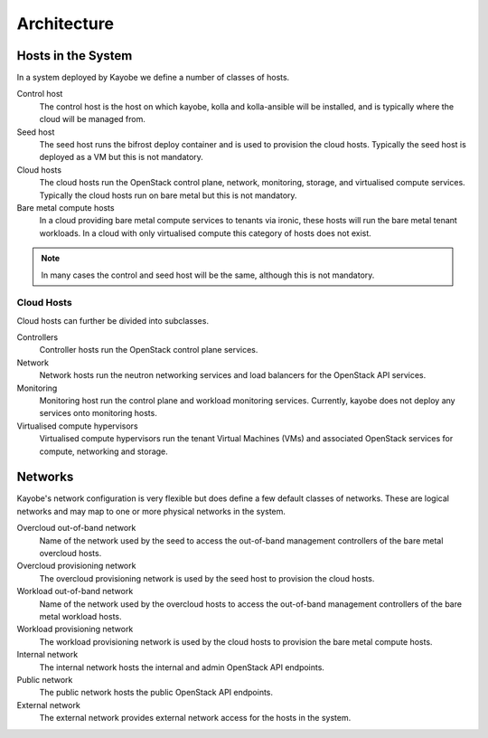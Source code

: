 ============
Architecture
============

Hosts in the System
===================

In a system deployed by Kayobe we define a number of classes of hosts.

Control host
    The control host is the host on which kayobe, kolla and kolla-ansible will
    be installed, and is typically where the cloud will be managed from.
Seed host
    The seed host runs the bifrost deploy container and is used to provision
    the cloud hosts.  Typically the seed host is deployed as a VM but this is
    not mandatory.
Cloud hosts
    The cloud hosts run the OpenStack control plane, network, monitoring,
    storage, and virtualised compute services.  Typically the cloud hosts run
    on bare metal but this is not mandatory.
Bare metal compute hosts
    In a cloud providing bare metal compute services to tenants via ironic,
    these hosts will run the bare metal tenant workloads.  In a cloud with only
    virtualised compute this category of hosts does not exist.

.. note::

   In many cases the control and seed host will be the same, although this is
   not mandatory.

Cloud Hosts
-----------

Cloud hosts can further be divided into subclasses.

Controllers
    Controller hosts run the OpenStack control plane services.
Network
    Network hosts run the neutron networking services and load balancers for
    the OpenStack API services.
Monitoring
    Monitoring host run the control plane and workload monitoring services.
    Currently, kayobe does not deploy any services onto monitoring hosts.
Virtualised compute hypervisors
    Virtualised compute hypervisors run the tenant Virtual Machines (VMs) and
    associated OpenStack services for compute, networking and storage.

Networks
========

Kayobe's network configuration is very flexible but does define a few default
classes of networks.  These are logical networks and may map to one or more
physical networks in the system.

Overcloud out-of-band network
    Name of the network used by the seed to access the out-of-band management
    controllers of the bare metal overcloud hosts.
Overcloud provisioning network
    The overcloud provisioning network is used by the seed host to provision
    the cloud hosts.
Workload out-of-band network
    Name of the network used by the overcloud hosts to access the out-of-band
    management controllers of the bare metal workload hosts.
Workload provisioning network
    The workload provisioning network is used by the cloud hosts to provision
    the bare metal compute hosts.
Internal network
    The internal network hosts the internal and admin OpenStack API endpoints.
Public network
    The public network hosts the public OpenStack API endpoints.
External network
    The external network provides external network access for the hosts in the
    system.
